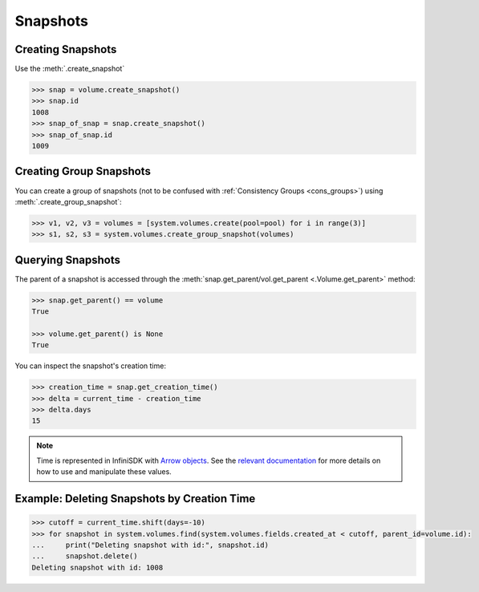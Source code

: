 Snapshots
=========

Creating Snapshots
-----------------------------

Use the :meth:`.create_snapshot`

.. code-block:: python

		>>> snap = volume.create_snapshot()
		>>> snap.id
		1008
		>>> snap_of_snap = snap.create_snapshot()
		>>> snap_of_snap.id
		1009

Creating Group Snapshots
------------------------

You can create a group of snapshots (not to be confused with :ref:`Consistency Groups <cons_groups>`) using :meth:`.create_group_snapshot`:

.. code-block:: python

       >>> v1, v2, v3 = volumes = [system.volumes.create(pool=pool) for i in range(3)]
       >>> s1, s2, s3 = system.volumes.create_group_snapshot(volumes)


Querying Snapshots
------------------

The parent of a snapshot is accessed through the :meth:`snap.get_parent/vol.get_parent <.Volume.get_parent>` method:

.. code-block:: python

		>>> snap.get_parent() == volume
		True

		>>> volume.get_parent() is None
		True

You can inspect the snapshot's creation time:

.. code-block:: python

		>>> creation_time = snap.get_creation_time()
		>>> delta = current_time - creation_time
		>>> delta.days
		15

.. note:: Time is represented in InfiniSDK with `Arrow objects <http://crsmithdev.com/arrow/>`_. See the `relevant documentation <http://crsmithdev.com/arrow/#user-s-guide>`_ for more details on how to use and manipulate these values.



Example: Deleting Snapshots by Creation Time
--------------------------------------------

.. code-block:: python

		>>> cutoff = current_time.shift(days=-10)
		>>> for snapshot in system.volumes.find(system.volumes.fields.created_at < cutoff, parent_id=volume.id):
		...     print("Deleting snapshot with id:", snapshot.id)
		...     snapshot.delete()
		Deleting snapshot with id: 1008


.. seealso:: :mod:`Volume API documentation <infinisdk.infinibox.volume>`

